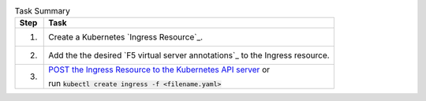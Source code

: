 .. table:: Task Summary
   :align: left

   =======  ===================================================================
   Step     Task
   =======  ===================================================================
   1.       Create a Kubernetes `Ingress Resource`_.
   2.       Add the the desired `F5 virtual server annotations`_ to
            the Ingress resource.
   3.       `POST the Ingress Resource to the Kubernetes API server`_ or

            run :code:`kubectl create ingress -f <filename.yaml>`
   =======  ===================================================================

\

.. _POST the Ingress Resource to the Kubernetes API server: https://kubernetes.io/docs/api-reference/v1.6/#create-138
